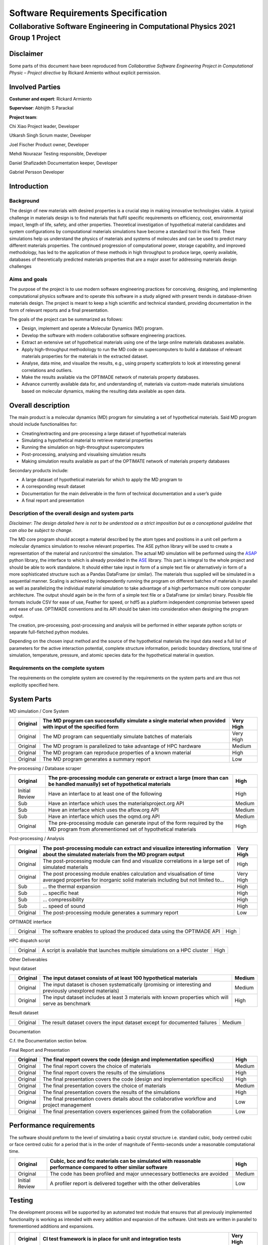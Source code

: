 ===================================
Software Requirements Specification
===================================
--------------------------------------------------------------------------------
Collaborative Software Engineering in Computational Physics 2021 Group 1 Project
--------------------------------------------------------------------------------

Disclaimer
==========

Some parts of this document have been reproduced from *Collaborative
Software Engineering Project in Computational Physic – Project
directive* by Rickard Armiento without explicit permission.

Involved Parties
================

**Costumer and expert**: Rickard Armiento

**Supervisor**: Abhijith S Parackal

**Project team**:

Chi Xiao Project leader, Developer

Utkarsh Singh Scrum master, Developer

Joel Fischer Product owner, Developer

Mehdi Nourazar Testing responsible, Developer

Daniel Shafizadeh Documentation keeper, Developer

Gabriel Persson Developer

Introduction
============

Background
----------

The design of new materials with desired properties is a crucial step in
making innovative technologies viable. A typical challenge in materials
design is to find materials that fulfil specific requirements on
efficiency, cost, environmental impact, length of life, safety, and
other properties. Theoretical investigation of hypothetical material
candidates and system configurations by computational materials
simulations have become a standard tool in this field. These simulations
help us understand the physics of materials and systems of molecules and
can be used to predict many different materials properties. The
continued progression of computational power, storage capability, and
improved methodology, has led to the application of these methods in
high throughput to produce large, openly available, databases of
theoretically predicted materials properties that are a major asset for
addressing materials design challenges

Aims and goals
--------------

The purpose of the project is to use modern software engineering
practices for conceiving, designing, and implementing computational
physics software and to operate this software in a study aligned with
present trends in database-driven materials design. The project is meant
to keep a high scientific and technical standard, providing
documentation in the form of relevant reports and a final presentation.

The goals of the project can be summarized as follows:

-  Design, implement and operate a Molecular Dynamics (MD) program.

-  Develop the software with modern collaborative software engineering
   practices.

-  Extract an extensive set of hypothetical materials using one of the
   large online materials databases available.

-  Apply high-throughput methodology to run the MD code on
   supercomputers to build a database of relevant materials properties
   for the materials in the extracted dataset.

-  Analyse, data mine, and visualize the results, e.g., using property
   scatterplots to look at interesting general correlations and
   outliers.

-  Make the results available via the OPTIMADE network of materials
   property databases.

-  Advance currently available data for, and understanding of, materials
   via custom-made materials simulations based on molecular dynamics,
   making the resulting data available as open data.

Overall description
===================

The main product is a molecular dynamics (MD) program for simulating a
set of hypothetical materials. Said MD program should include
functionalities for:

-  Creating/extracting and pre-processing a large dataset of
   hypothetical materials

-  Simulating a hypothetical material to retrieve material properties

-  Running the simulation on high-throughput supercomputers

-  Post-processing, analysing and visualising simulation results

-  Making simulation results available as part of the OPTIMATE network
   of materials property databases

Secondary products include:

-  A large dataset of hypothetical materials for which to apply the MD
   program to

-  A corresponding result dataset

-  Documentation for the main deliverable in the form of technical
   documentation and a user’s guide

-  A final report and presentation

Description of the overall design and system parts
--------------------------------------------------

*Disclaimer*: *The design detailed here is not to be understood as a
strict imposition but as a conceptional guideline that can also be
subject to change.*

The MD core program should accept a material described by the atom types
and positions in a unit cell perform a molecular dynamics simulation to
resolve relevant properties. The ASE python library will be used to
create a representation of the material and run/control the simulation.
The actual MD simulation will be performed using the
`ASAP <https://wiki.fysik.dtu.dk/asap>`__ python library, the interface
to which is already provided in the
`ASE <https://wiki.fysik.dtu.dk/ase/>`__ library. This part is integral
to the whole project and should be able to work standalone. It should
either take input in form of a simple text file or alternatively in form
of a more sophisticated structure such as a Pandas DataFrame (or
similar). The materials thus supplied will be simulated in a sequential
manner. Scaling is achieved by independently running the program on
different batches of materials in parallel as well as parallelizing the
individual material simulation to take advantage of a high performance
multi core computer architecture. The output should again be in the form
of a simple text file or a DataFrame (or similar) binary. Possible file
formats include CSV for ease of use, Feather for speed, or hdf5 as a
platform independent compromise between speed and ease of use. OPTIMADE
conventions and its API should be taken into consideration when
designing the program output.

The creation, pre-processing, post-processing and analysis will be
performed in either separate python scripts or separate full-fletched
python modules.

Depending on the chosen input method and the source of the hypothetical
materials the input data need a full list of parameters for the active
interaction potential, complete structure information, periodic boundary
directions, total time of simulation, temperature, pressure, and atomic
species data for the hypothetical material in question.

Requirements on the complete system
-----------------------------------

The requirements on the complete system are covered by the requirements
on the system parts and are thus not explicitly specified here.

System Parts
============

MD simulation / Core System

+---+----------+----------------------------------------+-----------+
|   | Original | The MD program can successfully        | Very High |
|   |          | simulate a single material when        |           |
|   |          | provided with input of the specified   |           |
|   |          | form                                   |           |
+===+==========+========================================+===========+
|   | Original | The MD program can sequentially        | Very High |
|   |          | simulate batches of materials          |           |
+---+----------+----------------------------------------+-----------+
|   | Original | The MD program is parallelized to take | Medium    |
|   |          | advantage of HPC hardware              |           |
+---+----------+----------------------------------------+-----------+
|   | Original | The MD program can reproduce           | High      |
|   |          | properties of a known material         |           |
+---+----------+----------------------------------------+-----------+
|   | Original | The MD program generates a summary     | Low       |
|   |          | report                                 |           |
+---+----------+----------------------------------------+-----------+

Pre-processing / Database scraper

+---+----------------+--------------------------+--------+
|   | Original       | The pre-processing       | High   |
|   |                | module can generate or   |        |
|   |                | extract a large (more    |        |
|   |                | than can be handled      |        |
|   |                | manually) set of         |        |
|   |                | hypothetical materials   |        |
+===+================+==========================+========+
|   | Initial Review | Have an interface to at  | High   |
|   |                | least one of the         |        |
|   |                | following                |        |
+---+----------------+--------------------------+--------+
|   | Sub            | Have an interface which  | Medium |
|   |                | uses the                 |        |
|   |                | materialsproject.org API |        |
+---+----------------+--------------------------+--------+
|   | Sub            | Have an interface which  | Medium |
|   |                | uses the aflow.org API   |        |
+---+----------------+--------------------------+--------+
|   | Sub            | Have an interface which  | Medium |
|   |                | uses the oqmd.org API    |        |
+---+----------------+--------------------------+--------+
|   | Original       | The pre-processing       | High   |
|   |                | module can generate      |        |
|   |                | input of the form        |        |
|   |                | required by the MD       |        |
|   |                | program from             |        |
|   |                | aforementioned set of    |        |
|   |                | hypothetical materials   |        |
+---+----------------+--------------------------+--------+

Post-processing / Analysis

+---+----------+----------------------------------------+-----------+
|   | Original | The post-processing module can extract | Very High |
|   |          | and visualize interesting information  |           |
|   |          | about the simulated materials from the |           |
|   |          | MD program output                      |           |
+===+==========+========================================+===========+
|   | Original | The post-processing module can find    | High      |
|   |          | and visualize correlations in a large  |           |
|   |          | set of simulated materials             |           |
+---+----------+----------------------------------------+-----------+
|   | Original | The post processing module enables     | Very High |
|   |          | calculation and visualisation of time  |           |
|   |          | averaged properties for inorganic      |           |
|   |          | solid materials including but not      |           |
|   |          | limited to...                          |           |
+---+----------+----------------------------------------+-----------+
|   | Sub      | … the thermal expansion                | High      |
+---+----------+----------------------------------------+-----------+
|   | Sub      | … specific heat                        | High      |
+---+----------+----------------------------------------+-----------+
|   | Sub      | … compressibility                      | High      |
+---+----------+----------------------------------------+-----------+
|   | Sub      | … speed of sound                       | High      |
+---+----------+----------------------------------------+-----------+
|   | Original | The post-processing module generates a | Low       |
|   |          | summary report                         |           |
+---+----------+----------------------------------------+-----------+

OPTIMADE interface

+---+----------+---------------------------------------------+------+
|   | Original | The software enables to upload the produced | High |
|   |          | data using the OPTIMADE API                 |      |
+---+----------+---------------------------------------------+------+

HPC dispatch script

+---+----------+---------------------------------------------+------+
|   | Original | A script is available that launches         | High |
|   |          | multiple simulations on a HPC cluster       |      |
+---+----------+---------------------------------------------+------+

Other Deliverables

Input dataset

+---+----------+-------------------------------------------+--------+
|   | Original | The input dataset consists of at least    | Medium |
|   |          | 100 hypothetical materials                |        |
+===+==========+===========================================+========+
|   | Original | The input dataset is chosen               | Medium |
|   |          | systematically (promising or interesting  |        |
|   |          | and previously unexplored materials)      |        |
+---+----------+-------------------------------------------+--------+
|   | Original | The input dataset includes at least 3     | High   |
|   |          | materials with known properties which     |        |
|   |          | will serve as benchmark                   |        |
+---+----------+-------------------------------------------+--------+

Result dataset

+---+----------+-------------------------------------------+--------+
|   | Original | The result dataset covers the input       | Medium |
|   |          | dataset except for documented failures    |        |
+---+----------+-------------------------------------------+--------+

Documentation

C.f. the Documentation section below.

Final Report and Presentation

+---+----------+-------------------------------------------+--------+
|   | Original | The final report covers the code (design  | High   |
|   |          | and implementation specifics)             |        |
+===+==========+===========================================+========+
|   | Original | The final report covers the choice of     | Medium |
|   |          | materials                                 |        |
+---+----------+-------------------------------------------+--------+
|   | Original | The final report covers the results of    | High   |
|   |          | the simulations                           |        |
+---+----------+-------------------------------------------+--------+
|   | Original | The final presentation covers the code    | High   |
|   |          | (design and implementation specifics)     |        |
+---+----------+-------------------------------------------+--------+
|   | Original | The final presentation covers the choice  | Medium |
|   |          | of materials                              |        |
+---+----------+-------------------------------------------+--------+
|   | Original | The final presentation covers the results | High   |
|   |          | of the simulations                        |        |
+---+----------+-------------------------------------------+--------+
|   | Original | The final presentation covers details     | Low    |
|   |          | about the collaborative workflow and      |        |
|   |          | project management                        |        |
+---+----------+-------------------------------------------+--------+
|   | Original | The final presentation covers experiences | Low    |
|   |          | gained from the collaboration             |        |
+---+----------+-------------------------------------------+--------+

Performance requirements
========================

The software should preform to the level of simulating a basic crystal
structure i.e. standard cubic, body centred cubic or face centred cubic
for a period that is in the order of magnitude of Femto-seconds under a
reasonable computational time.

+---+----------------+--------------------------+--------+
|   | Original       | Cubic, bcc and fcc       | High   |
|   |                | materials can be         |        |
|   |                | simulated with           |        |
|   |                | reasonable performance   |        |
|   |                | compared to other        |        |
|   |                | similar software         |        |
+===+================+==========================+========+
|   | Original       | The code has been        | Medium |
|   |                | profiled and major       |        |
|   |                | unnecessary bottlenecks  |        |
|   |                | are avoided              |        |
+---+----------------+--------------------------+--------+
|   | Initial Review | A profiler report is     | Low    |
|   |                | delivered together with  |        |
|   |                | the other deliverables   |        |
+---+----------------+--------------------------+--------+

Testing
=======

The development process will be supported by an automated test module
that ensures that all previously implemented functionality is working as
intended with every addition and expansion of the software. Unit tests
are written in parallel to forementioned additions and expansions.

+---+----------+----------------------------------------+-----------+
|   | Original | CI test framework is in place for unit | Very High |
|   |          | and integration tests                  |           |
+===+==========+========================================+===========+
|   | Original | System test is in place (script for    | High      |
|   |          | benchmark run with known materials or  |           |
|   |          | manual test protocol)                  |           |
+---+----------+----------------------------------------+-----------+
|   | Original | Unit tests for all code units of       | Medium    |
|   |          | reasonable size are in place           |           |
+---+----------+----------------------------------------+-----------+
|   | Original | System test passes at the delivery     | Medium    |
+---+----------+----------------------------------------+-----------+
|   | Original | All automated tests pass at the end of | Medium    |
|   |          | each sprint                            |           |
+---+----------+----------------------------------------+-----------+

Stability
=========

+---+----------+-----------------------------------------------------------+--------+
|   | Original | Unit tests cover edge-cases where reasonable              | High   |
+===+==========+===========================================================+========+
|   | Original | Code has been run on a large dataset without major issues | Medium |
+---+----------+-----------------------------------------------------------+--------+

Delivery
========

== ======== ================================== ====
\  Original All products are delivered on time High
== ======== ================================== ====

Documentation
=============

Inline Documentation

+---+----------+----------------------------------------------------------+--------+
|   | Original | Reasoning and design choices are explained with comments | Medium |
+---+----------+----------------------------------------------------------+--------+

Technical Documentation

+---+----------------+--------------------------+--------+
|   | Original       | Sphinx documentation     | High   |
|   |                | generated                |        |
+===+================+==========================+========+
|   | Original       | Documentation hosted on  | Medium |
|   |                | read-the-docs in         |        |
|   |                | conjunction with GitHub  |        |
+---+----------------+--------------------------+--------+
|   | Original       | All classes, modules,    | High   |
|   |                | scripts and functions    |        |
|   |                | are documented with a    |        |
|   |                | basic docstring          |        |
|   |                | describing their         |        |
|   |                | function and purpose     |        |
+---+----------------+--------------------------+--------+
|   | Original       | Functions and classes    | Medium |
|   |                | that are directly used   |        |
|   |                | by the user have usage   |        |
|   |                | examples included in the |        |
|   |                | docstring                |        |
+---+----------------+--------------------------+--------+
|   | Original       | Class member attributes  | High   |
|   |                | are documented in the    |        |
|   |                | \__init_\_ method        |        |
+---+----------------+--------------------------+--------+
|   | Original       | Functions have a list of | High   |
|   |                | expected arguments and   |        |
|   |                | return values            |        |
+---+----------------+--------------------------+--------+
|   | Initial Review | The technical            | High   |
|   |                | documentation includes a |        |
|   |                | review of the inner      |        |
|   |                | workings of the          |        |
|   |                | simulation from a        |        |
|   |                | physics point of view    |        |
+---+----------------+--------------------------+--------+
|   | Initial Review | The technical            | High   |
|   |                | documentation includes a |        |
|   |                | review of the validation |        |
|   |                | of the implemented       |        |
|   |                | physics                  |        |
+---+----------------+--------------------------+--------+

User’s Guide

+---+----------+-----------------------------------------+----------+
|   | Original | The user’s guide includes an            | High     |
|   |          | Installation Guide                      |          |
+===+==========+=========================================+==========+
|   | Original | The user’s guide includes a short       | Medium   |
|   |          | overview                                |          |
+---+----------+-----------------------------------------+----------+
|   | Original | The user’s guide includes a tutorial    | High     |
|   |          | with example data (e.g. reproduce       |          |
|   |          | benchmark runs)                         |          |
+---+----------+-----------------------------------------+----------+
|   | Original | The user’s guide includes a tutorial on | Low      |
|   |          | how to run the program a on computing   |          |
|   |          | cluster                                 |          |
+---+----------+-----------------------------------------+----------+
|   | Original | The user’s guide includes a section     | Very Low |
|   |          | about further reading and references    |          |
+---+----------+-----------------------------------------+----------+

Repository Documentation

+---+----------+-----------------------------------------+----------+
|   | Original | A README which guides user to other     | High     |
|   |          | useful documents is available in the    |          |
|   |          | repository                              |          |
+===+==========+=========================================+==========+
|   | Original | A LICENSE has been chosen and is        | High     |
|   |          | available in the repository             |          |
+---+----------+-----------------------------------------+----------+
|   | Original | A CONTRIBUTING file which explains      | Low      |
|   |          | basic rules for contributing is         |          |
|   |          | available in the repository             |          |
+---+----------+-----------------------------------------+----------+
|   | Original | Further typical files are present in    | Very Low |
|   |          | the repository                          |          |
+---+----------+-----------------------------------------+----------+

Quality & Maintainability
=========================

The quality of the code will be kept high by the requirement of
independent project members verification on every merge from the
development branch to the main branch to guarantee code style,
functionality, and proper documentation.

Maintainability is ensured by proper Technical and inline documentation,
the use of few and mostly widespread libraries and a clean git history
and workflow. External and internal dependencies are kept to a minimum.
If necessary, implementation independent interfaces are provided in the
form of abstract base classes to allow for different subsystems to be
exchanged or modified.

No long-term maintenance after the delivery is currently foreseen.
However, this does not mean than maintainability should be disregarded.

+---+----------------+-------------------------+-----------+
|   | Original       | The source code is      | Very High |
|   |                | hosted on a git         |           |
|   |                | repository              |           |
+===+================+=========================+===========+
|   | Original       | A CONTRIBUTING file is  | High      |
|   |                | available in the        |           |
|   |                | repository and explains |           |
|   |                | the rules to be         |           |
|   |                | followed (coding        |           |
|   |                | standard, git workflow) |           |
+---+----------------+-------------------------+-----------+
|   | Original       | Appropriate review      | High      |
|   |                | rules for pull requests |           |
|   |                | on different branches   |           |
|   |                | are in place            |           |
+---+----------------+-------------------------+-----------+
|   | Original       | The CONTRIBUTING file   | High      |
|   |                | has clear instructions  |           |
|   |                | regarding commits and   |           |
|   |                | pull requests           |           |
+---+----------------+-------------------------+-----------+
|   | Initial Review | The delivered source    | High      |
|   |                | code follows a modern   |           |
|   |                | coding standard         |           |
+---+----------------+-------------------------+-----------+
